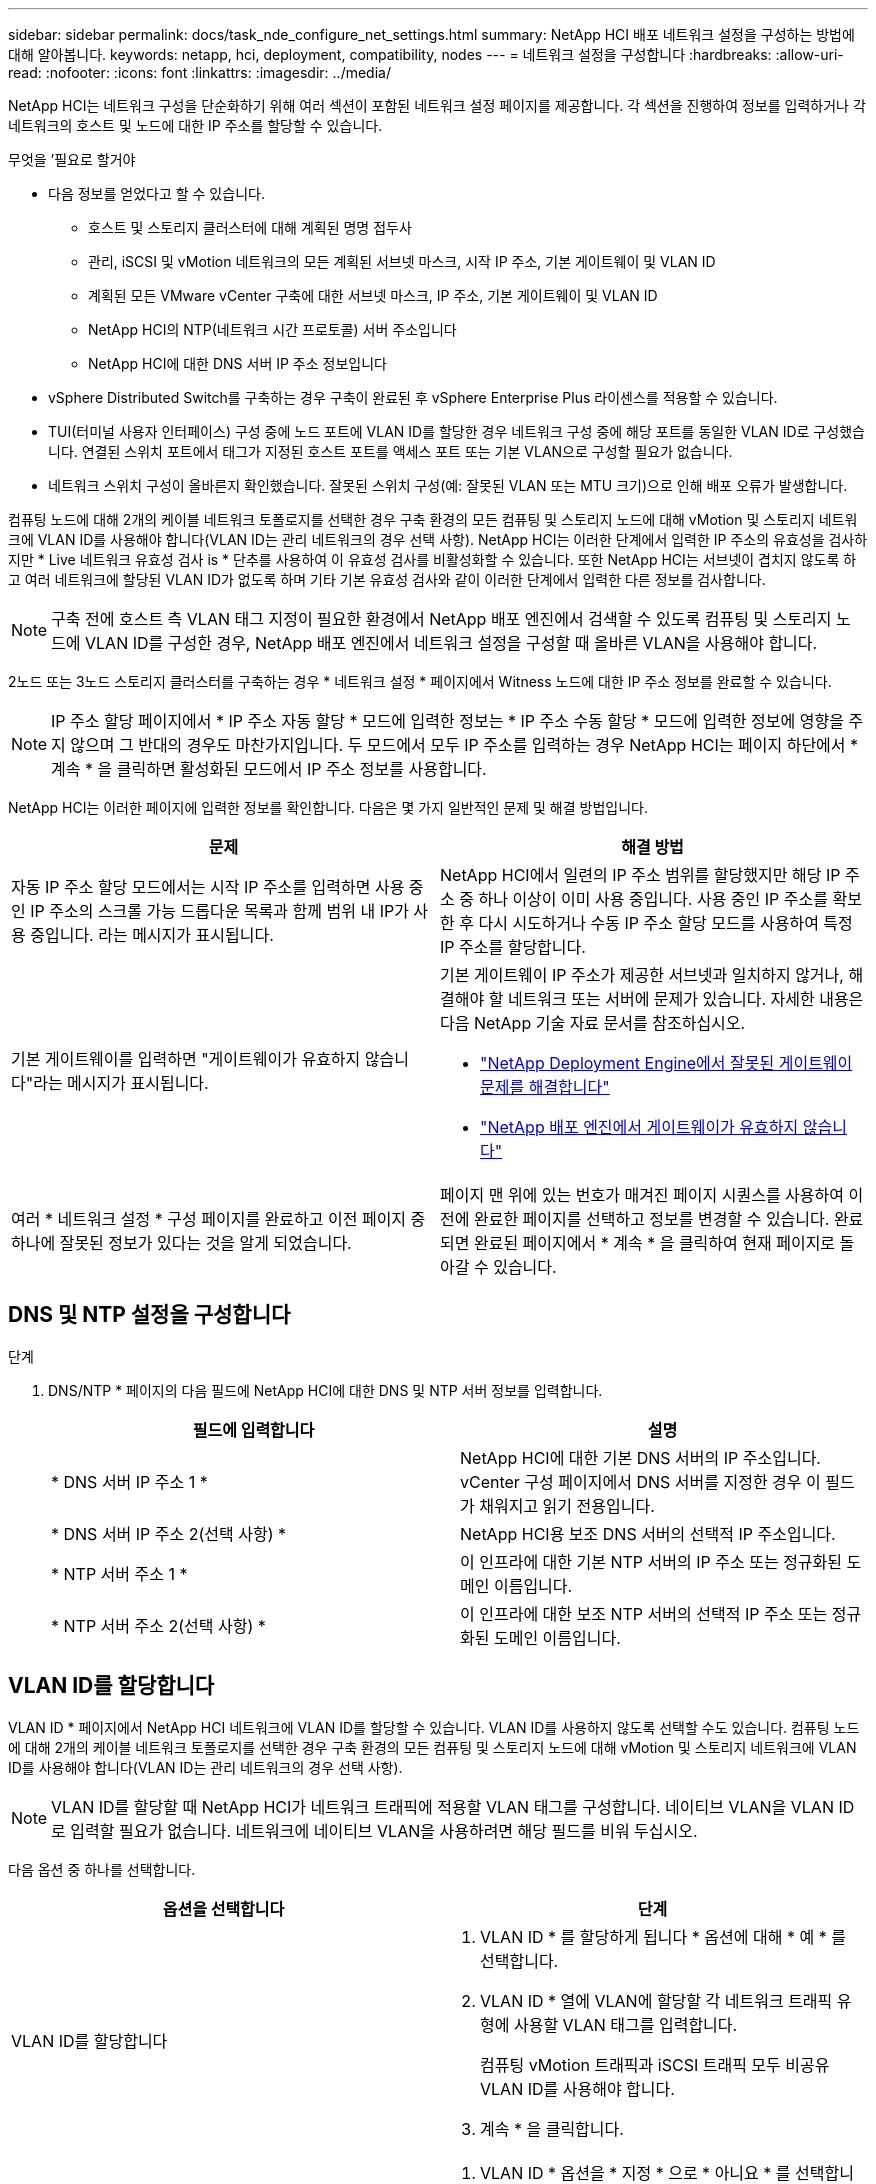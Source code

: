 ---
sidebar: sidebar 
permalink: docs/task_nde_configure_net_settings.html 
summary: NetApp HCI 배포 네트워크 설정을 구성하는 방법에 대해 알아봅니다. 
keywords: netapp, hci, deployment, compatibility, nodes 
---
= 네트워크 설정을 구성합니다
:hardbreaks:
:allow-uri-read: 
:nofooter: 
:icons: font
:linkattrs: 
:imagesdir: ../media/


[role="lead"]
NetApp HCI는 네트워크 구성을 단순화하기 위해 여러 섹션이 포함된 네트워크 설정 페이지를 제공합니다. 각 섹션을 진행하여 정보를 입력하거나 각 네트워크의 호스트 및 노드에 대한 IP 주소를 할당할 수 있습니다.

.무엇을 &#8217;필요로 할거야
* 다음 정보를 얻었다고 할 수 있습니다.
+
** 호스트 및 스토리지 클러스터에 대해 계획된 명명 접두사
** 관리, iSCSI 및 vMotion 네트워크의 모든 계획된 서브넷 마스크, 시작 IP 주소, 기본 게이트웨이 및 VLAN ID
** 계획된 모든 VMware vCenter 구축에 대한 서브넷 마스크, IP 주소, 기본 게이트웨이 및 VLAN ID
** NetApp HCI의 NTP(네트워크 시간 프로토콜) 서버 주소입니다
** NetApp HCI에 대한 DNS 서버 IP 주소 정보입니다


* vSphere Distributed Switch를 구축하는 경우 구축이 완료된 후 vSphere Enterprise Plus 라이센스를 적용할 수 있습니다.
* TUI(터미널 사용자 인터페이스) 구성 중에 노드 포트에 VLAN ID를 할당한 경우 네트워크 구성 중에 해당 포트를 동일한 VLAN ID로 구성했습니다. 연결된 스위치 포트에서 태그가 지정된 호스트 포트를 액세스 포트 또는 기본 VLAN으로 구성할 필요가 없습니다.
* 네트워크 스위치 구성이 올바른지 확인했습니다. 잘못된 스위치 구성(예: 잘못된 VLAN 또는 MTU 크기)으로 인해 배포 오류가 발생합니다.


컴퓨팅 노드에 대해 2개의 케이블 네트워크 토폴로지를 선택한 경우 구축 환경의 모든 컴퓨팅 및 스토리지 노드에 대해 vMotion 및 스토리지 네트워크에 VLAN ID를 사용해야 합니다(VLAN ID는 관리 네트워크의 경우 선택 사항). NetApp HCI는 이러한 단계에서 입력한 IP 주소의 유효성을 검사하지만 * Live 네트워크 유효성 검사 is * 단추를 사용하여 이 유효성 검사를 비활성화할 수 있습니다. 또한 NetApp HCI는 서브넷이 겹치지 않도록 하고 여러 네트워크에 할당된 VLAN ID가 없도록 하며 기타 기본 유효성 검사와 같이 이러한 단계에서 입력한 다른 정보를 검사합니다.


NOTE: 구축 전에 호스트 측 VLAN 태그 지정이 필요한 환경에서 NetApp 배포 엔진에서 검색할 수 있도록 컴퓨팅 및 스토리지 노드에 VLAN ID를 구성한 경우, NetApp 배포 엔진에서 네트워크 설정을 구성할 때 올바른 VLAN을 사용해야 합니다.

2노드 또는 3노드 스토리지 클러스터를 구축하는 경우 * 네트워크 설정 * 페이지에서 Witness 노드에 대한 IP 주소 정보를 완료할 수 있습니다.


NOTE: IP 주소 할당 페이지에서 * IP 주소 자동 할당 * 모드에 입력한 정보는 * IP 주소 수동 할당 * 모드에 입력한 정보에 영향을 주지 않으며 그 반대의 경우도 마찬가지입니다. 두 모드에서 모두 IP 주소를 입력하는 경우 NetApp HCI는 페이지 하단에서 * 계속 * 을 클릭하면 활성화된 모드에서 IP 주소 정보를 사용합니다.

NetApp HCI는 이러한 페이지에 입력한 정보를 확인합니다. 다음은 몇 가지 일반적인 문제 및 해결 방법입니다.

|===
| 문제 | 해결 방법 


| 자동 IP 주소 할당 모드에서는 시작 IP 주소를 입력하면 사용 중인 IP 주소의 스크롤 가능 드롭다운 목록과 함께 범위 내 IP가 사용 중입니다. 라는 메시지가 표시됩니다. | NetApp HCI에서 일련의 IP 주소 범위를 할당했지만 해당 IP 주소 중 하나 이상이 이미 사용 중입니다. 사용 중인 IP 주소를 확보한 후 다시 시도하거나 수동 IP 주소 할당 모드를 사용하여 특정 IP 주소를 할당합니다. 


| 기본 게이트웨이를 입력하면 "게이트웨이가 유효하지 않습니다"라는 메시지가 표시됩니다.  a| 
기본 게이트웨이 IP 주소가 제공한 서브넷과 일치하지 않거나, 해결해야 할 네트워크 또는 서버에 문제가 있습니다. 자세한 내용은 다음 NetApp 기술 자료 문서를 참조하십시오.

* https://kb.netapp.com/Advice_and_Troubleshooting/Hybrid_Cloud_Infrastructure/NetApp_HCI/Troubleshoot_Invalid_Gateway_in_NDE["NetApp Deployment Engine에서 잘못된 게이트웨이 문제를 해결합니다"^]
* https://kb.netapp.com/Advice_and_Troubleshooting/Hybrid_Cloud_Infrastructure/NetApp_HCI/%22The_gateway_is_not_valid%22_during_NDE["NetApp 배포 엔진에서 게이트웨이가 유효하지 않습니다"^]




| 여러 * 네트워크 설정 * 구성 페이지를 완료하고 이전 페이지 중 하나에 잘못된 정보가 있다는 것을 알게 되었습니다. | 페이지 맨 위에 있는 번호가 매겨진 페이지 시퀀스를 사용하여 이전에 완료한 페이지를 선택하고 정보를 변경할 수 있습니다. 완료되면 완료된 페이지에서 * 계속 * 을 클릭하여 현재 페이지로 돌아갈 수 있습니다. 
|===


== DNS 및 NTP 설정을 구성합니다

.단계
. DNS/NTP * 페이지의 다음 필드에 NetApp HCI에 대한 DNS 및 NTP 서버 정보를 입력합니다.
+
|===
| 필드에 입력합니다 | 설명 


| * DNS 서버 IP 주소 1 * | NetApp HCI에 대한 기본 DNS 서버의 IP 주소입니다. vCenter 구성 페이지에서 DNS 서버를 지정한 경우 이 필드가 채워지고 읽기 전용입니다. 


| * DNS 서버 IP 주소 2(선택 사항) * | NetApp HCI용 보조 DNS 서버의 선택적 IP 주소입니다. 


| * NTP 서버 주소 1 * | 이 인프라에 대한 기본 NTP 서버의 IP 주소 또는 정규화된 도메인 이름입니다. 


| * NTP 서버 주소 2(선택 사항) * | 이 인프라에 대한 보조 NTP 서버의 선택적 IP 주소 또는 정규화된 도메인 이름입니다. 
|===




== VLAN ID를 할당합니다

VLAN ID * 페이지에서 NetApp HCI 네트워크에 VLAN ID를 할당할 수 있습니다. VLAN ID를 사용하지 않도록 선택할 수도 있습니다. 컴퓨팅 노드에 대해 2개의 케이블 네트워크 토폴로지를 선택한 경우 구축 환경의 모든 컴퓨팅 및 스토리지 노드에 대해 vMotion 및 스토리지 네트워크에 VLAN ID를 사용해야 합니다(VLAN ID는 관리 네트워크의 경우 선택 사항).


NOTE: VLAN ID를 할당할 때 NetApp HCI가 네트워크 트래픽에 적용할 VLAN 태그를 구성합니다. 네이티브 VLAN을 VLAN ID로 입력할 필요가 없습니다. 네트워크에 네이티브 VLAN을 사용하려면 해당 필드를 비워 두십시오.

다음 옵션 중 하나를 선택합니다.

|===
| 옵션을 선택합니다 | 단계 


| VLAN ID를 할당합니다  a| 
. VLAN ID * 를 할당하게 됩니다 * 옵션에 대해 * 예 * 를 선택합니다.
. VLAN ID * 열에 VLAN에 할당할 각 네트워크 트래픽 유형에 사용할 VLAN 태그를 입력합니다.
+
컴퓨팅 vMotion 트래픽과 iSCSI 트래픽 모두 비공유 VLAN ID를 사용해야 합니다.

. 계속 * 을 클릭합니다.




| VLAN ID를 할당하지 마십시오  a| 
. VLAN ID * 옵션을 * 지정 * 으로 * 아니요 * 를 선택합니다.
. 계속 * 을 클릭합니다.


|===


== 관리 네트워크를 구성합니다

관리 * 페이지에서 NetApp HCI가 시작 IP 주소를 기반으로 관리 네트워크의 IP 주소 범위를 자동으로 채우도록 선택하거나 모든 IP 주소 정보를 수동으로 입력하도록 선택할 수 있습니다.

다음 옵션 중 하나를 선택합니다.

|===
| 옵션을 선택합니다 | 단계 


| IP 주소를 자동으로 할당합니다  a| 
. IP 주소 자동 할당 * 옵션을 선택합니다.
. Subnet * 열에서 각 VLAN에 대한 CIDR 형식으로 서브넷 정의를 입력합니다.
. Default Gateway * 열에서 각 VLAN에 대한 기본 게이트웨이를 입력합니다.
. Subnet * 열에서 각 VLAN 및 노드 유형에 사용할 시작 IP 주소를 입력합니다.
+
NetApp HCI는 각 호스트 또는 호스트 그룹의 끝 IP 주소를 자동으로 채웁니다.

. 계속 * 을 클릭합니다.




| IP 주소를 수동으로 할당합니다  a| 
. IP 주소 수동 할당 * 옵션을 선택합니다.
. Subnet * 열에서 각 VLAN에 대한 CIDR 형식으로 서브넷 정의를 입력합니다.
. Default Gateway * 열에서 각 VLAN에 대한 기본 게이트웨이를 입력합니다.
. 각 호스트 또는 노드의 행에 해당 호스트 또는 노드의 IP 주소를 입력합니다.
. 관리 네트워크의 관리 가상 IP(MVIP) 주소를 입력합니다.
. 계속 * 을 클릭합니다.


|===


== vMotion 네트워크를 구성합니다

vMotion * 페이지에서 NetApp HCI가 시작 IP 주소를 기반으로 vMotion 네트워크의 IP 주소 범위를 자동으로 채우도록 선택하거나 모든 IP 주소 정보를 수동으로 입력하도록 선택할 수 있습니다.

다음 옵션 중 하나를 선택합니다.

|===
| 옵션을 선택합니다 | 단계 


| IP 주소를 자동으로 할당합니다  a| 
. IP 주소 자동 할당 * 옵션을 선택합니다.
. Subnet * 열에서 각 VLAN에 대한 CIDR 형식으로 서브넷 정의를 입력합니다.
. (선택 사항) * Default Gateway * 열에서 각 VLAN에 대한 기본 게이트웨이를 입력합니다.
. Subnet * 열에서 각 VLAN 및 노드 유형에 사용할 시작 IP 주소를 입력합니다.
+
NetApp HCI는 각 호스트 또는 호스트 그룹의 끝 IP 주소를 자동으로 채웁니다.

. 계속 * 을 클릭합니다.




| IP 주소를 수동으로 할당합니다  a| 
. IP 주소 수동 할당 * 옵션을 선택합니다.
. Subnet * 열에서 각 VLAN에 대한 CIDR 형식으로 서브넷 정의를 입력합니다.
. (선택 사항) * Default Gateway * 열에서 각 VLAN에 대한 기본 게이트웨이를 입력합니다.
. 각 호스트 또는 노드의 행에 해당 호스트 또는 노드의 IP 주소를 입력합니다.
. 계속 * 을 클릭합니다.


|===


== iSCSI 네트워크를 구성합니다

iSCSI * 페이지에서 NetApp HCI가 시작 IP 주소를 기반으로 iSCSI 네트워크의 IP 주소 범위를 자동으로 채우도록 선택하거나 모든 IP 주소 정보를 수동으로 입력하도록 선택할 수 있습니다.

다음 옵션 중 하나를 선택합니다.

|===
| 옵션을 선택합니다 | 단계 


| IP 주소를 자동으로 할당합니다  a| 
. IP 주소 자동 할당 * 옵션을 선택합니다.
. 서브넷 * 열에서 iSCSI 네트워크에 대한 CIDR 형식으로 서브넷 정의를 입력합니다.
. (선택 사항) * 기본 게이트웨이 * 열에 iSCSI 네트워크의 기본 게이트웨이를 입력합니다.
. Subnet * 열에 각 노드 유형에 사용할 시작 IP 주소를 입력합니다.
+
NetApp HCI는 각 호스트 또는 호스트 그룹의 끝 IP 주소를 자동으로 채웁니다.

. 계속 * 을 클릭합니다.




| IP 주소를 수동으로 할당합니다  a| 
. IP 주소 수동 할당 * 옵션을 선택합니다.
. 서브넷 * 열에서 iSCSI 네트워크에 대한 CIDR 형식으로 서브넷 정의를 입력합니다.
. (선택 사항) * 기본 게이트웨이 * 열에 iSCSI 네트워크의 기본 게이트웨이를 입력합니다.
. 관리 노드 * 섹션에서 관리 노드의 IP 주소를 입력합니다.
. 컴퓨팅 노드 * 섹션의 각 노드에 대해 iSCSI A 및 iSCSI B IP 주소를 입력합니다.
. SVIP(Storage Virtual IP) * 행에 iSCSI 네트워크의 SVIP IP 주소를 입력합니다.
. 나머지 행에서 각 호스트 또는 노드에 대해 해당 호스트 또는 노드의 IP 주소를 입력합니다.
. 계속 * 을 클릭합니다.


|===


== 클러스터 및 호스트 이름을 할당합니다

명명 * 페이지에서 NetApp HCI이 이름 접두사에 따라 클러스터 이름과 클러스터 노드 이름을 자동으로 채우도록 선택하거나, 클러스터와 노드의 모든 이름을 수동으로 입력할 수 있습니다.

다음 옵션 중 하나를 선택합니다.

|===
| 옵션을 선택합니다 | 단계 


| 클러스터 및 호스트 이름을 자동으로 할당합니다  a| 
. 클러스터/호스트 이름 자동 할당 * 옵션을 선택합니다.
. 설치 접두사 * 섹션에서 클러스터의 모든 노드 호스트 이름(관리 노드 및 감시 노드 포함)에 사용할 명명 접두사를 입력합니다.
+
NetApp HCI는 노드 유형을 기반으로 호스트 이름을 자동으로 채우고 컴퓨팅 및 스토리지 노드와 같은 일반 노드 이름에 접미사를 사용합니다.

. (선택 사항) * Naming Scheme * 열에서 호스트의 결과 이름을 수정합니다.
. 계속 * 을 클릭합니다.




| 클러스터 및 호스트 이름을 수동으로 할당합니다  a| 
. 수동으로 클러스터/호스트 이름 할당 * 옵션을 선택합니다.
. Host/Cluster Name * 열에서 각 호스트의 호스트 이름과 스토리지 클러스터의 클러스터 이름을 입력합니다.
. 계속 * 을 클릭합니다.


|===


== 자세한 내용을 확인하십시오

* https://docs.netapp.com/us-en/vcp/index.html["vCenter Server용 NetApp Element 플러그인"^]
* https://www.netapp.com/us/documentation/hci.aspx["NetApp HCI 리소스 페이지를 참조하십시오"^]
* https://docs.netapp.com/us-en/element-software/index.html["SolidFire 및 Element 소프트웨어 설명서"^]

